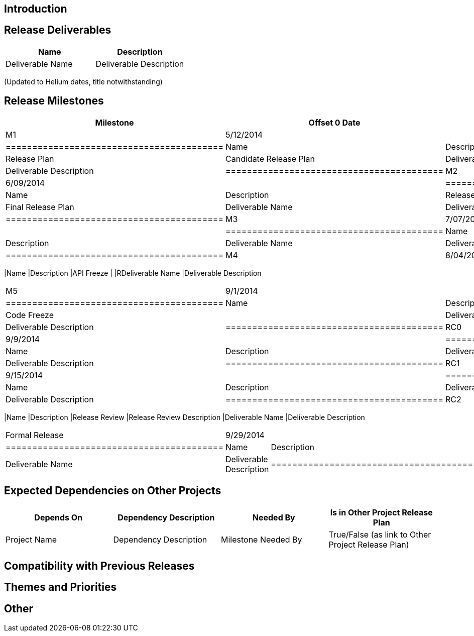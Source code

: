 [[introduction]]
== Introduction

[[release-deliverables]]
== Release Deliverables

[cols=",",options="header",]
|=========================================
|Name |Description
|Deliverable Name |Deliverable Description
|=========================================

(Updated to Helium dates, title notwithstanding)

[[release-milestones]]
== Release Milestones

[cols=",,",options="header",]
|==========================================
|Milestone |Offset 0 Date |Deliverables
|M1 |5/12/2014 a|
[cols=",",options="header",]
|=========================================
|Name |Description
|Release Plan |Candidate Release Plan
|Deliverable Name |Deliverable Description
|=========================================

|M2 |6/09/2014 a|
[cols=",",options="header",]
|=========================================
|Name |Description
|Release Plan |Final Release Plan
|Deliverable Name |Deliverable Description
|=========================================

|M3 |7/07/2014 a|
[cols=",",options="header",]
|=========================================
|Name |Description
|Deliverable Name |Deliverable Description
|=========================================

|M4 |8/04/2014 a|
[cols=",",options="header",]
|==========================================
|Name |Description
|API Freeze |
|RDeliverable Name |Deliverable Description
|==========================================

|M5 |9/1/2014 a|
[cols=",",options="header",]
|=========================================
|Name |Description
|Code Freeze |
|Deliverable Name |Deliverable Description
|=========================================

|RC0 |9/9/2014 a|
[cols=",",options="header",]
|=========================================
|Name |Description
|Deliverable Name |Deliverable Description
|=========================================

|RC1 |9/15/2014 a|
[cols=",",options="header",]
|=========================================
|Name |Description
|Deliverable Name |Deliverable Description
|=========================================

|RC2 |9/22/2014 a|
[cols=",",options="header",]
|==========================================
|Name |Description
|Release Review |Release Review Description
|Deliverable Name |Deliverable Description
|==========================================

|Formal Release |9/29/2014 a|
[cols=",",options="header",]
|=========================================
|Name |Description
|Deliverable Name |Deliverable Description
|=========================================

|==========================================

[[expected-dependencies-on-other-projects]]
== Expected Dependencies on Other Projects

[cols=",,,",options="header",]
|=======================================================================
|Depends On |Dependency Description |Needed By |Is in Other Project
Release Plan
|Project Name |Dependency Description |Milestone Needed By |True/False
(as link to Other Project Release Plan)
|=======================================================================

[[compatibility-with-previous-releases]]
== Compatibility with Previous Releases

[[themes-and-priorities]]
== Themes and Priorities

[[other]]
== Other

